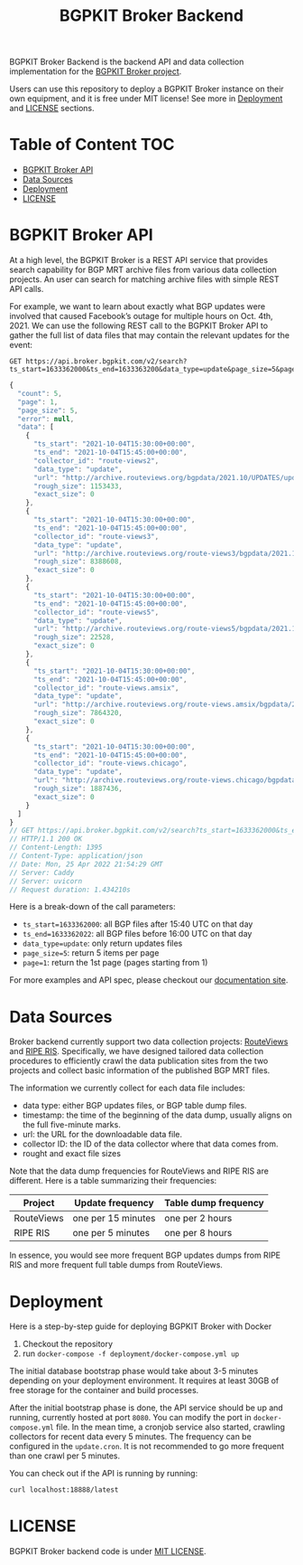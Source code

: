 #+TITLE: BGPKIT Broker Backend

BGPKIT Broker Backend is the backend API and data collection implementation for
the [[https://bgpkit.com/broker][BGPKIT Broker project]].

Users can use this repository to deploy a BGPKIT Broker instance on their own
equipment, and it is free under MIT license! See more in [[#deployment][Deployment]] and [[#license][LICENSE]]
sections.

* Table of Content                                                      :TOC:
- [[#bgpkit-broker-api][BGPKIT Broker API]]
- [[#data-sources][Data Sources]]
- [[#deployment][Deployment]]
- [[#license][LICENSE]]

* BGPKIT Broker API
:PROPERTIES:
:ID:       279d0e5a-8de8-4906-9b45-71669a00469c
:END:

At a high level, the BGPKIT Broker is a REST API service that provides search
capability for BGP MRT archive files from various data collection projects. An
user can search for matching archive files with simple REST API calls.

For example, we want to learn about exactly what BGP updates were involved that
caused Facebook’s outage for multiple hours on Oct. 4th, 2021. We can use the
following REST call to the BGPKIT Broker API to gather the full list of data
files that may contain the relevant updates for the event:

#+begin_src restclient :exports both
GET https://api.broker.bgpkit.com/v2/search?ts_start=1633362000&ts_end=1633363200&data_type=update&page_size=5&page=1
#+end_src

#+RESULTS:
#+BEGIN_SRC js
{
  "count": 5,
  "page": 1,
  "page_size": 5,
  "error": null,
  "data": [
    {
      "ts_start": "2021-10-04T15:30:00+00:00",
      "ts_end": "2021-10-04T15:45:00+00:00",
      "collector_id": "route-views2",
      "data_type": "update",
      "url": "http://archive.routeviews.org/bgpdata/2021.10/UPDATES/updates.20211004.0830.bz2",
      "rough_size": 1153433,
      "exact_size": 0
    },
    {
      "ts_start": "2021-10-04T15:30:00+00:00",
      "ts_end": "2021-10-04T15:45:00+00:00",
      "collector_id": "route-views3",
      "data_type": "update",
      "url": "http://archive.routeviews.org/route-views3/bgpdata/2021.10/UPDATES/updates.20211004.0830.bz2",
      "rough_size": 8388608,
      "exact_size": 0
    },
    {
      "ts_start": "2021-10-04T15:30:00+00:00",
      "ts_end": "2021-10-04T15:45:00+00:00",
      "collector_id": "route-views5",
      "data_type": "update",
      "url": "http://archive.routeviews.org/route-views5/bgpdata/2021.10/UPDATES/updates.20211004.0830.bz2",
      "rough_size": 22528,
      "exact_size": 0
    },
    {
      "ts_start": "2021-10-04T15:30:00+00:00",
      "ts_end": "2021-10-04T15:45:00+00:00",
      "collector_id": "route-views.amsix",
      "data_type": "update",
      "url": "http://archive.routeviews.org/route-views.amsix/bgpdata/2021.10/UPDATES/updates.20211004.0830.bz2",
      "rough_size": 7864320,
      "exact_size": 0
    },
    {
      "ts_start": "2021-10-04T15:30:00+00:00",
      "ts_end": "2021-10-04T15:45:00+00:00",
      "collector_id": "route-views.chicago",
      "data_type": "update",
      "url": "http://archive.routeviews.org/route-views.chicago/bgpdata/2021.10/UPDATES/updates.20211004.0830.bz2",
      "rough_size": 1887436,
      "exact_size": 0
    }
  ]
}
// GET https://api.broker.bgpkit.com/v2/search?ts_start=1633362000&ts_end=1633363200&data_type=update&page_size=5&page=1
// HTTP/1.1 200 OK
// Content-Length: 1395
// Content-Type: application/json
// Date: Mon, 25 Apr 2022 21:54:29 GMT
// Server: Caddy
// Server: uvicorn
// Request duration: 1.434210s
#+END_SRC

Here is a break-down of the call parameters:
- ~ts_start=1633362000~: all BGP files after 15:40 UTC on that day
- ~ts_end=1633362022~: all BGP files before 16:00 UTC on that day
- ~data_type=update~: only return updates files
- ~page_size=5~: return 5 items per page
- ~page=1~: return the 1st page (pages starting from 1)

For more examples and API spec, please checkout our [[https://api.broker.bgpkit.com/v2/docs][documentation site]].

* Data Sources
:PROPERTIES:
:ID:       6c5be109-0165-4b04-9983-bbb33d5ab515
:END:

Broker backend currently support two data collection projects: [[http://archive.routeviews.org][RouteViews]] and
[[https://www.ripe.net/analyse/internet-measurements/routing-information-service-ris/ris-raw-data][RIPE RIS]]. Specifically, we have designed tailored data collection procedures to
efficiently crawl the data publication sites from the two projects and collect
basic information of the published BGP MRT files.

The information we currently collect for each data file includes:
- data type: either BGP updates files, or BGP table dump files.
- timestamp: the time of the beginning of the data dump, usually aligns on the
  full five-minute marks.
- url: the URL for the downloadable data file.
- collector ID: the ID of the data collector where that data comes from.
- rought and exact file sizes

Note that the data dump frequencies for RouteViews and RIPE RIS are different.
Here is a table summarizing their frequencies:

|------------+--------------------+----------------------|
| Project    | Update frequency   | Table dump frequency |
|------------+--------------------+----------------------|
| RouteViews | one per 15 minutes | one per 2 hours      |
| RIPE RIS   | one per 5 minutes  | one per 8 hours      |
|------------+--------------------+----------------------|

In essence, you would see more frequent BGP updates dumps from RIPE RIS and more
frequent full table dumps from RouteViews.

* Deployment
:PROPERTIES:
:ID:       f400ff62-9b19-4416-ae3d-a358e71b937e
:END:

Here is a step-by-step guide for deploying BGPKIT Broker with Docker

1. Checkout the repository
2. run ~docker-compose -f deployment/docker-compose.yml up~

The initial database bootstrap phase would take about 3-5 minutes depending on
your deployment environment. It requires at least 30GB of free storage for the
container and build processes.

After the initial bootstrap phase is done, the API service should be up and
running, currently hosted at port ~8080~. You can modify the port in
~docker-compose.yml~ file. In the mean time, a cronjob service also started,
crawling collectors for recent data every 5 minutes. The frequency can be
configured in the ~update.cron~. It is not recommended to go more frequent than
one crawl per 5 minutes.

You can check out if the API is running by running:

#+begin_src bash
curl localhost:18888/latest
#+end_src

* LICENSE
:PROPERTIES:
:ID:       d66943c0-30e1-40df-a02d-063806ca8d7d
:END:

BGPKIT Broker backend code is under [[file:LICENSE][MIT LICENSE]].


* Built with ❤️ by BGPKIT Team                                      :noexport:

BGPKIT is a small-team focuses on building the best open-source tooling for BGP data processing and analysis in
Rust.  Learn more about what we are offering at https://github.com/bgpkit.

[[https://spaces.bgpkit.org/assets/logos/wide-solid-200px.png]]
